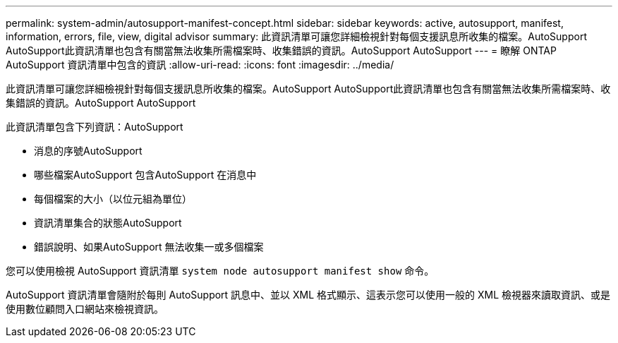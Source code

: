 ---
permalink: system-admin/autosupport-manifest-concept.html 
sidebar: sidebar 
keywords: active, autosupport, manifest, information, errors, file, view, digital advisor 
summary: 此資訊清單可讓您詳細檢視針對每個支援訊息所收集的檔案。AutoSupport AutoSupport此資訊清單也包含有關當無法收集所需檔案時、收集錯誤的資訊。AutoSupport AutoSupport 
---
= 瞭解 ONTAP AutoSupport 資訊清單中包含的資訊
:allow-uri-read: 
:icons: font
:imagesdir: ../media/


[role="lead"]
此資訊清單可讓您詳細檢視針對每個支援訊息所收集的檔案。AutoSupport AutoSupport此資訊清單也包含有關當無法收集所需檔案時、收集錯誤的資訊。AutoSupport AutoSupport

此資訊清單包含下列資訊：AutoSupport

* 消息的序號AutoSupport
* 哪些檔案AutoSupport 包含AutoSupport 在消息中
* 每個檔案的大小（以位元組為單位）
* 資訊清單集合的狀態AutoSupport
* 錯誤說明、如果AutoSupport 無法收集一或多個檔案


您可以使用檢視 AutoSupport 資訊清單 `system node autosupport manifest show` 命令。

AutoSupport 資訊清單會隨附於每則 AutoSupport 訊息中、並以 XML 格式顯示、這表示您可以使用一般的 XML 檢視器來讀取資訊、或是使用數位顧問入口網站來檢視資訊。
